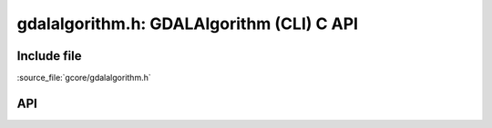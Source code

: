 ..
   The documentation displayed on this page is automatically generated from
   Doxygen comments using the Breathe extension. Edits to the documentation
   can be made by making changes in the appropriate .cpp files.

.. _cli_algorithm_c:

================================================================================
gdalalgorithm.h: GDALAlgorithm (CLI) C API
================================================================================

Include file
------------

:source_file:`gcore/gdalalgorithm.h`

API
---

.. doxygenfile:: gdalalgorithm_c.h
   :project: api


.. below is an allow-list for spelling checker.

.. spelling:word-list::
    gdalalgorithm
    hAlg
    hArg
    pnValues
    hValue
